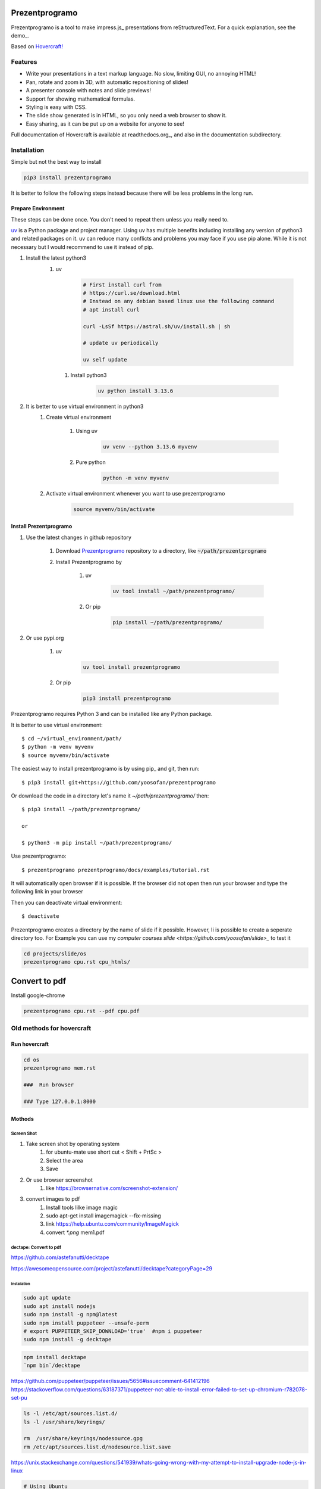 Prezentprogramo
===============
Prezentprogramo is a tool to make impress.js_ presentations from
reStructuredText. For a quick explanation, see the demo_.

Based on `Hovercraft! <https://github.com/regebro/hovercraft>`_

Features
--------
* Write your presentations in a text markup language. No slow, limiting GUI, no annoying HTML!
* Pan, rotate and zoom in 3D, with automatic repositioning of slides!
* A presenter console with notes and slide previews!
* Support for showing mathematical formulas.
* Styling is easy with CSS.
* The slide show generated is in HTML, so you only need a web browser to show it.
* Easy sharing, as it can be put up on a website for anyone to see!

Full documentation of Hovercraft is available at readthedocs.org_, and also in the
documentation subdirectory.

Installation
------------
Simple but not the best way to install

.. code:: sh

    pip3 install prezentprogramo

It is better to follow the following steps instead because 
there will be less problems in the long run.

Prepare Environment
^^^^^^^^^^^^^^^^^^^
These steps can be done once. You don't need to repeat them unless you really need to.

`uv <https://github.com/astral-sh/uv>`_ is a Python package and project manager.
Using uv has multiple benefits including installing any version of python3 and
related packages on it. uv can reduce many conflicts and problems you may face if you use pip alone.
While it is not necessary but I would recommend to use it instead of pip.

#. Install the latest python3 
    #. uv 

        .. code:: sh
        
            # First install curl from
            # https://curl.se/download.html
            # Instead on any debian based linux use the following command
            # apt install curl

            curl -LsSf https://astral.sh/uv/install.sh | sh
            
            # update uv periodically
            
            uv self update
            
      #. Install python3
      
          .. code:: sh
          
              uv python install 3.13.6

#. It is better to use virtual environment in python3
    #. Create virtual environment

        #. Using uv
        
            .. code:: sh
            
                uv venv --python 3.13.6 myvenv 
    
        #. Pure python
        
            .. code:: sh

                python -m venv myvenv
                            
    #. Activate virtual environment whenever you want to use prezentprogramo
    
        .. code:: sh

            source myvenv/bin/activate

Install Prezentprogramo
^^^^^^^^^^^^^^^^^^^^^^^
#. Use the latest changes in github repository

    #. Download `Prezentprogramo <https://github.com/yoosofan/prezentprogramo>`_ repository to a directory, like :code:`~/path/prezentprogramo`
    #. Install Prezentprogramo by
    
        #. uv
          
            .. code:: sh
            
                uv tool install ~/path/prezentprogramo/

        #. Or pip
        
            .. code:: sh

                pip install ~/path/prezentprogramo/

#. Or use pypi.org

    #. uv
        
        .. code:: sh
        
            uv tool install prezentprogramo
            
    #. Or pip
    
        .. code:: sh
        
            pip3 install prezentprogramo
            

Prezentprogramo requires Python 3 and can be installed like any Python package.

It is better to use virtual environment::

    $ cd ~/virtual_environment/path/
    $ python -m venv myvenv
    $ source myvenv/bin/activate

The easiest way to install prezentprogramo is by using pip_ and git, then run::

    $ pip3 install git+https://github.com/yoosofan/prezentprogramo
    
Or download the code in a directory let's name it `~/path/prezentprogramo/` then::
    
    $ pip3 install ~/path/prezentprogramo/
    
    or
    
    $ python3 -m pip install ~/path/prezentprogramo/

Use prezentprogramo::

    $ prezentprogramo prezentprogramo/docs/examples/tutorial.rst

It will automatically open browser if it is possible.
If the browser did not open then run your browser
and type the following link in your browser

Then you can deactivate virtual environment::

    $ deactivate

Prezentprogramo creates a directory by the name of slide if it possible. 
However, Ii is possible to create a seperate directory too.
For Example you can use my `computer courses slide <https://github.com/yoosofan/slide>_`
to test it

.. code:: sh

  cd projects/slide/os
  prezentprogramo cpu.rst cpu_htmls/

Convert to pdf
=================
Install google-chrome

.. code:: sh

  prezentprogramo cpu.rst --pdf cpu.pdf

Old methods for hovercraft
--------------------------
Run hovercraft 
^^^^^^^^^^^^^^^
.. code:: sh

  cd os
  prezentprogramo mem.rst

  ###  Run browser

  ### Type 127.0.0.1:8000

Mothods
^^^^^^^^
Screen Shot
```````````````
#. Take screen shot by operating system
    1. for ubuntu-mate use short cut < Shift + PrtSc >
    2. Select the area
    3. Save
#. Or use browser screenshot
    #. like https://browsernative.com/screenshot-extension/
#. convert images to pdf
    1. Install tools lilke image magic
    2. sudo apt-get install imagemagick --fix-missing
    3. link https://help.ubuntu.com/community/ImageMagick
    4. convert `*.png` mem1.pdf

dectape: Convert to pdf
```````````````````````````
https://github.com/astefanutti/decktape

https://awesomeopensource.com/project/astefanutti/decktape?categoryPage=29

Installation
~~~~~~~~~~~~~~~~
.. code:: sh

  sudo apt update
  sudo apt install nodejs
  sudo npm install -g npm@latest
  sudo npm install puppeteer --unsafe-perm
  # export PUPPETEER_SKIP_DOWNLOAD='true'  #npm i puppeteer
  sudo npm install -g decktape

.. code:: sh

  npm install decktape
  `npm bin`/decktape

https://github.com/puppeteer/puppeteer/issues/5656#issuecomment-641412196
https://stackoverflow.com/questions/63187371/puppeteer-not-able-to-install-error-failed-to-set-up-chromium-r782078-set-pu

.. code::

  ls -l /etc/apt/sources.list.d/
  ls -l /usr/share/keyrings/

  rm  /usr/share/keyrings/nodesource.gpg
  rm /etc/apt/sources.list.d/nodesource.list.save

https://unix.stackexchange.com/questions/541939/whats-going-wrong-with-my-attempt-to-install-upgrade-node-js-in-linux

.. code:: sh

  # Using Ubuntu
  curl -k -fsSL https://deb.nodesource.com/setup_15.x | sudo -E bash -
  curl -k -fsSL https://deb.nodesource.com/setup_14.x | sudo -E bash -
  sudo apt-get install -y nodej

  sudo apt-get remove nodejs npm node
  sudo apt-get purge nodejs

  sudo rm -rf /usr/local/bin/npm
  sudo rm -rf /usr/local/share/man/man1/node*
  sudo rm -rf /usr/local/lib/dtrace/node.d
  sudo rm -rf ~/.npm
  sudo rm -rf ~/.node-gyp
  sudo rm -rf /opt/local/bin/node
  sudo rm -rf opt/local/include/node
  sudo rm -rf /opt/local/lib/node_modules

  sudo rm -rf /usr/local/lib/node*
  sudo rm -rf /usr/local/include/node*
  sudo rm -rf /usr/local/bin/node

Instructions
~~~~~~~~~~~~~~~
.. code:: sh

  `npm bin`/decktape --slides 1-70 --chrome-path /usr/bin/google-chrome impress http://127.0.0.1:8000/ ~/os922.pdf
  decktape --chrome-path /usr/bin/google-chrome impress http://127.0.0.1:8000/ ~/os915.pdf
  decktape --slides 1,111-273 --chrome-path /usr/bin/google-chrome impress http://127.0.0.1:8000/ ~/os913.pdf
  decktape --slides 1-120 --chrome-path /usr/bin/google-chrome impress http://127.0.0.1:8000/     ~/830.pdf
  decktape --slides 1-120 --chrome-path /usr/bin/google-chrome impress http://127.0.0.1:8000/     ~/d/830.pdf
  decktape --slides 1-111 --chrome-path /usr/bin/google-chrome impress http://127.0.0.1:8000/     ~/901.pdf
  decktape impress http://127.0.0.1:8000/ ~/test/f4.pdf
  decktape --chrome-path /usr/bin/google-chrome impress http://127.0.0.1:8000/ ~/test/dectape/f1.pdf
  decktape --slides 1,2,3 --chrome-path /usr/bin/google-chrome impress http://127.0.0.1:8000/ ~/test/dectape/f2.pdf
  decktape --slides 1,13,116,117 --chrome-path /usr/bin/google-chrome impress http://127.0.0.1:8000/ ~/test/dectape/f3.pdf
  decktape --chrome-path /usr/bin/google-chrome impress http://127.0.0.1:8000/ ~/test/dectape/f4.pdf

Errors "decktape" "TimeoutError:" Navigation timeout of 20000 ms exceeded
~~~~~~~~~~~~~~~~~~~~~~~~~~~~~~~~~~~~~~~~~~~~~~~~~~~~~~~~~~~~~~~~~~~~~~~~~
* https://giters.com/astefanutti/decktape/issues/224
* https://github.com/astefanutti/decktape/blob/9874f9e708b3eebcfa7e3061b591070e395c1fb3/decktape.js#L220
* https://github.com/puppeteer/puppeteer/issues/782
* https://ourcodeworld.com/articles/read/1106/how-to-solve-puppeteer-timeouterror-navigation-timeout-of-30000-ms-exceeded
* https://www.bountysource.com/teams/decktape/issues
* https://www.barelysignificant.com/IMSB2020/slides/Cours05#/79

Samples
~~~~~~~~~
.. code:: sh

  # Capture a single slide
  $ decktape --slides 1
  # Capture a series of slides
  $ decktape --slides 1,3,5
  # Capture a range of slides
  $ decktape --slides 1-10
  # Capture a combination of slides and ranges
  $ decktape --slides 1,2,5-10
  $ decktape --slides 1,2,5-10 -s 1024x768

